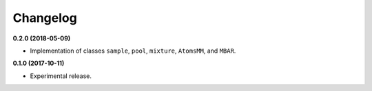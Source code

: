 =========
Changelog
=========

**0.2.0 (2018-05-09)**

* Implementation of classes ``sample``, ``pool``, ``mixture``, ``AtomsMM``, and ``MBAR``.


**0.1.0 (2017-10-11)**

* Experimental release.
